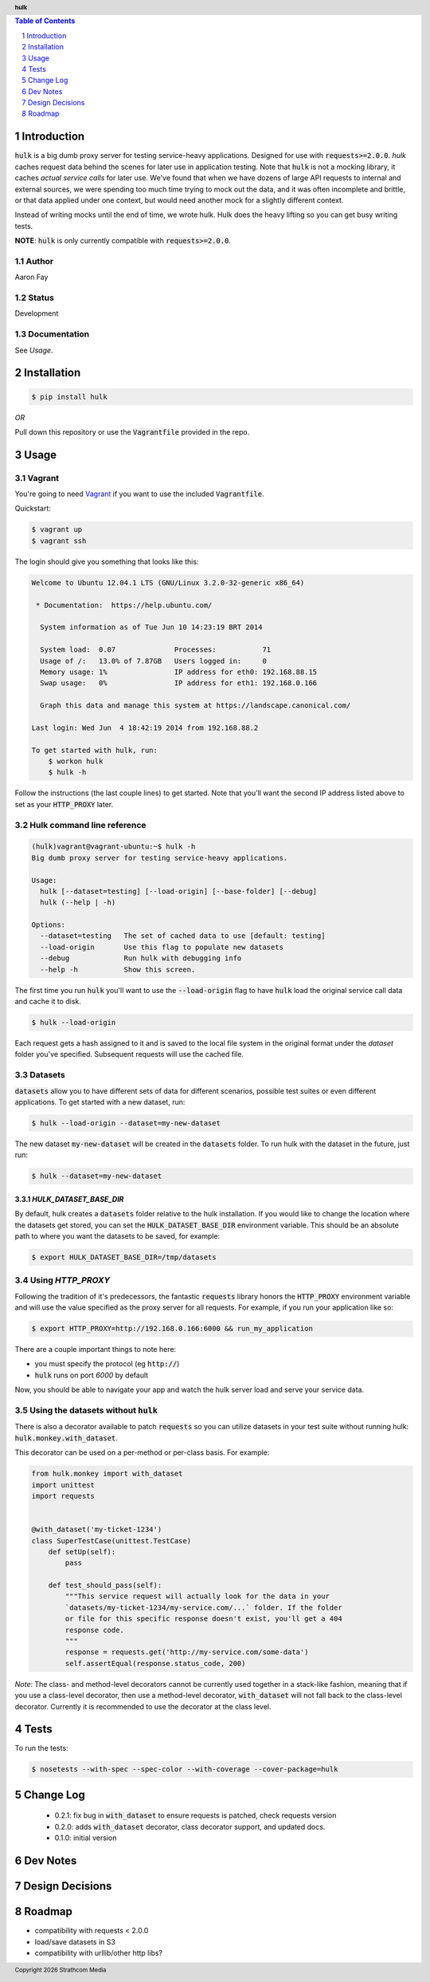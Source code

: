 .. header:: **hulk**
.. sectnum::
.. |date| date:: %Y

.. contents:: Table of Contents
   :depth: 1
   :backlinks: None

Introduction
============
:code:`hulk` is a big dumb proxy server for testing service-heavy applications. 
Designed for use with :code:`requests>=2.0.0`. `hulk` caches request data 
behind the scenes for later use in application testing. Note that :code:`hulk` is
not a mocking library, it caches *actual service calls* for later use. We've found
that when we have dozens of large API requests to internal and external sources, we
were spending too much time trying to mock out the data, and it was often incomplete
and brittle, or that data applied under one context, but would need another mock for
a slightly different context. 

Instead of writing mocks until the end of time, we wrote hulk. Hulk does the heavy 
lifting so you can get busy writing tests.

**NOTE**: :code:`hulk` is only currently compatible with :code:`requests>=2.0.0`.

Author
------
Aaron Fay

Status
------
Development

Documentation
-------------
See *Usage*.


Installation
============

.. code:: bash
    
    $ pip install hulk

*OR*


Pull down this repository or use the :code:`Vagrantfile` provided in the repo.


Usage
=====

Vagrant
-------
You're going to need `Vagrant <http://vagrantup.com>`_  if you want to use the included :code:`Vagrantfile`.

Quickstart:

.. code-block:: bash 

    $ vagrant up
    $ vagrant ssh

The login should give you something that looks like this:


.. code-block:: bash

    Welcome to Ubuntu 12.04.1 LTS (GNU/Linux 3.2.0-32-generic x86_64)

     * Documentation:  https://help.ubuntu.com/

      System information as of Tue Jun 10 14:23:19 BRT 2014

      System load:  0.07              Processes:           71
      Usage of /:   13.0% of 7.87GB   Users logged in:     0
      Memory usage: 1%                IP address for eth0: 192.168.88.15
      Swap usage:   0%                IP address for eth1: 192.168.0.166

      Graph this data and manage this system at https://landscape.canonical.com/

    Last login: Wed Jun  4 18:42:19 2014 from 192.168.88.2

    To get started with hulk, run:
        $ workon hulk
        $ hulk -h

Follow the instructions (the last couple lines) to get started. Note that you'll
want the second IP address listed above to set as your :code:`HTTP_PROXY` later. 


Hulk command line reference
---------------------------

.. code-block::

    (hulk)vagrant@vagrant-ubuntu:~$ hulk -h
    Big dumb proxy server for testing service-heavy applications.

    Usage:
      hulk [--dataset=testing] [--load-origin] [--base-folder] [--debug]
      hulk (--help | -h)

    Options:
      --dataset=testing   The set of cached data to use [default: testing]
      --load-origin       Use this flag to populate new datasets
      --debug             Run hulk with debugging info
      --help -h           Show this screen.

The first time you run :code:`hulk` you'll want to use the :code:`--load-origin` flag to 
have :code:`hulk` load the original service call data and cache it to disk.

.. code-block:: bash

    $ hulk --load-origin

Each request gets a hash assigned to it and is saved to the local file system 
in the original format under the `dataset` folder you've specified. Subsequent 
requests will use the cached file.

Datasets
--------
:code:`datasets` allow you to have different sets of data for different scenarios, 
possible test suites or even different applications. To get started with a 
new dataset, run:

.. code-block:: bash

    $ hulk --load-origin --dataset=my-new-dataset

The new dataset :code:`my-new-dataset` will be created in the :code:`datasets` folder. To 
run hulk with the dataset in the future, just run:

.. code-block:: bash

    $ hulk --dataset=my-new-dataset

`HULK_DATASET_BASE_DIR`
~~~~~~~~~~~~~~~~~~~~~~~
By default, hulk creates a :code:`datasets` folder relative to the hulk installation.
If you would like to change the location where the datasets get stored, you 
can set the :code:`HULK_DATASET_BASE_DIR` environment variable. This should be an 
absolute path to where you want the datasets to be saved, for example:

.. code-block:: bash

    $ export HULK_DATASET_BASE_DIR=/tmp/datasets


Using `HTTP_PROXY`
------------------
Following the tradition of it's predecessors, the fantastic :code:`requests` library
honors the :code:`HTTP_PROXY` environment variable and will use the value specified
as the proxy server for all requests. For example, if you run your application 
like so:

.. code-block:: bash

    $ export HTTP_PROXY=http://192.168.0.166:6000 && run_my_application

There are a couple important things to note here:

* you must specify the protocol (eg :code:`http://`)
* :code:`hulk` runs on port `6000` by default

Now, you should be able to navigate your app and watch the hulk server load and
serve your service data.


Using the datasets without :code:`hulk`
---------------------------------
There is also a decorator available to patch :code:`requests` so you can utilize 
datasets in your test suite without running hulk: :code:`hulk.monkey.with_dataset`.

This decorator can be used on a per-method or per-class basis. For example:


.. code:: python

    from hulk.monkey import with_dataset
    import unittest
    import requests


    @with_dataset('my-ticket-1234')
    class SuperTestCase(unittest.TestCase)
        def setUp(self):
            pass

        def test_should_pass(self):
            """This service request will actually look for the data in your
            `datasets/my-ticket-1234/my-service.com/...` folder. If the folder
            or file for this specific response doesn't exist, you'll get a 404
            response code.
            """
            response = requests.get('http://my-service.com/some-data')
            self.assertEqual(response.status_code, 200)

*Note*: The class- and method-level decorators cannot be currently used together
in a stack-like fashion, meaning that if you use a class-level decorator, then
use a method-level decorator, :code:`with_dataset` will not fall back to the 
class-level decorator. Currently it is recommended to use the decorator at the 
class level.

Tests
=====
To run the tests:

.. code-block:: bash 

    $ nosetests --with-spec --spec-color --with-coverage --cover-package=hulk


Change Log
==========
 * 0.2.1: fix bug in :code:`with_dataset` to ensure requests is patched, check requests version
 * 0.2.0: adds :code:`with_dataset` decorator, class decorator support, and updated docs.
 * 0.1.0: initial version



Dev Notes
=========


Design Decisions
================


Roadmap
=======
* compatibility with requests < 2.0.0
* load/save datasets in S3
* compatibility with urllib/other http libs?
 

.. footer:: Copyright |date| Strathcom Media

